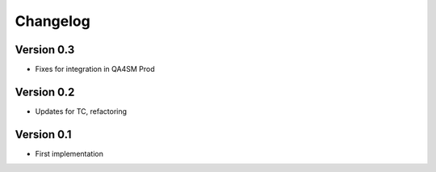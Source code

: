 =========
Changelog
=========

Version 0.3
===========

- Fixes for integration in QA4SM Prod

Version 0.2
===========

- Updates for TC, refactoring

Version 0.1
===========

- First implementation


